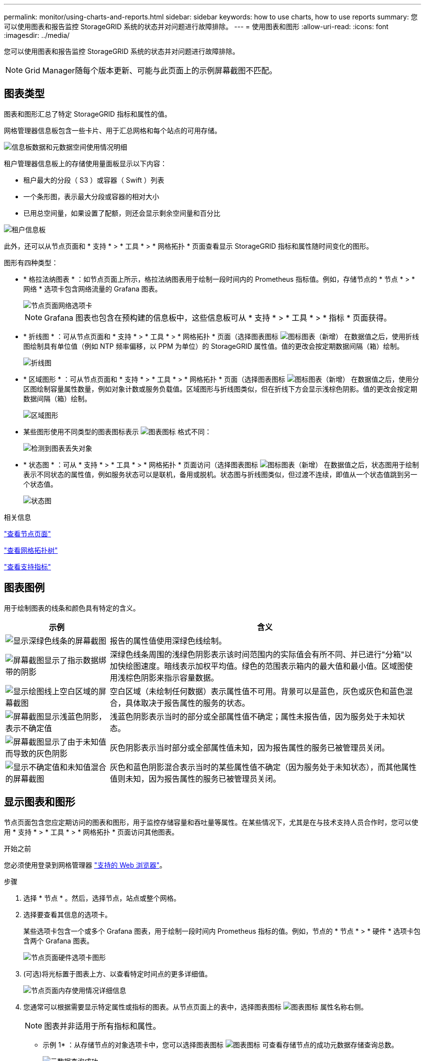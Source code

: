 ---
permalink: monitor/using-charts-and-reports.html 
sidebar: sidebar 
keywords: how to use charts, how to use reports 
summary: 您可以使用图表和报告监控 StorageGRID 系统的状态并对问题进行故障排除。 
---
= 使用图表和图形
:allow-uri-read: 
:icons: font
:imagesdir: ../media/


[role="lead"]
您可以使用图表和报告监控 StorageGRID 系统的状态并对问题进行故障排除。


NOTE: Grid Manager随每个版本更新、可能与此页面上的示例屏幕截图不匹配。



== 图表类型

图表和图形汇总了特定 StorageGRID 指标和属性的值。

网格管理器信息板包含一些卡片、用于汇总网格和每个站点的可用存储。

image::../media/dashboard_data_and_metadata_space_usage_breakdown.png[信息板数据和元数据空间使用情况明细]

租户管理器信息板上的存储使用量面板显示以下内容：

* 租户最大的分段（ S3 ）或容器（ Swift ）列表
* 一个条形图，表示最大分段或容器的相对大小
* 已用总空间量，如果设置了配额，则还会显示剩余空间量和百分比


image::../media/tenant_dashboard_with_buckets.png[租户信息板]

此外，还可以从节点页面和 * 支持 * > * 工具 * > * 网格拓扑 * 页面查看显示 StorageGRID 指标和属性随时间变化的图形。

图形有四种类型：

* * 格拉法纳图表 * ：如节点页面上所示，格拉法纳图表用于绘制一段时间内的 Prometheus 指标值。例如，存储节点的 * 节点 * > * 网络 * 选项卡包含网络流量的 Grafana 图表。
+
image::../media/nodes_page_network_tab.png[节点页面网络选项卡]

+

NOTE: Grafana 图表也包含在预构建的信息板中，这些信息板可从 * 支持 * > * 工具 * > * 指标 * 页面获得。

* * 折线图 * ：可从节点页面和 * 支持 * > * 工具 * > * 网格拓扑 * 页面（选择图表图标 image:../media/icon_chart_new_for_11_5.png["图标图表（新增）"] 在数据值之后，使用折线图绘制具有单位值（例如 NTP 频率偏移，以 PPM 为单位）的 StorageGRID 属性值。值的更改会按定期数据间隔（箱）绘制。
+
image::../media/line_graph.gif[折线图]

* * 区域图形 * ：可从节点页面和 * 支持 * > * 工具 * > * 网格拓扑 * 页面（选择图表图标 image:../media/icon_chart_new_for_11_5.png["图标图表（新增）"] 在数据值之后，使用分区图绘制容量属性数量，例如对象计数或服务负载值。区域图形与折线图类似，但在折线下方会显示浅棕色阴影。值的更改会按定期数据间隔（箱）绘制。
+
image::../media/area_graph.gif[区域图形]

* 某些图形使用不同类型的图表图标表示 image:../media/icon_chart_new_for_11_5.png["图表图标"] 格式不同：
+
image::../media/charts_lost_object_detected.png[检测到图表丢失对象]

* * 状态图 * ：可从 * 支持 * > * 工具 * > * 网格拓扑 * 页面访问（选择图表图标 image:../media/icon_chart_new_for_11_5.png["图标图表（新增）"] 在数据值之后，状态图用于绘制表示不同状态的属性值，例如服务状态可以是联机，备用或脱机。状态图与折线图类似，但过渡不连续，即值从一个状态值跳到另一个状态值。
+
image::../media/state_graph.gif[状态图]



.相关信息
link:viewing-nodes-page.html["查看节点页面"]

link:viewing-grid-topology-tree.html["查看网格拓扑树"]

link:reviewing-support-metrics.html["查看支持指标"]



== 图表图例

用于绘制图表的线条和颜色具有特定的含义。

[cols="1a,3a"]
|===
| 示例 | 含义 


 a| 
image:../media/dark_green_chart_line.gif["显示深绿色线条的屏幕截图"]
 a| 
报告的属性值使用深绿色线绘制。



 a| 
image:../media/light_green_chart_line.gif["屏幕截图显示了指示数据绑带的阴影"]
 a| 
深绿色线条周围的浅绿色阴影表示该时间范围内的实际值会有所不同、并已进行"分箱"以加快绘图速度。暗线表示加权平均值。绿色的范围表示箱内的最大值和最小值。区域图使用浅棕色阴影来指示容量数据。



 a| 
image:../media/no_data_plotted_chart.gif["显示绘图线上空白区域的屏幕截图"]
 a| 
空白区域（未绘制任何数据）表示属性值不可用。背景可以是蓝色，灰色或灰色和蓝色混合，具体取决于报告属性的服务的状态。



 a| 
image:../media/light_blue_chart_shading.gif["屏幕截图显示浅蓝色阴影，表示不确定值"]
 a| 
浅蓝色阴影表示当时的部分或全部属性值不确定；属性未报告值，因为服务处于未知状态。



 a| 
image:../media/gray_chart_shading.gif["屏幕截图显示了由于未知值而导致的灰色阴影"]
 a| 
灰色阴影表示当时部分或全部属性值未知，因为报告属性的服务已被管理员关闭。



 a| 
image:../media/gray_blue_chart_shading.gif["显示不确定值和未知值混合的屏幕截图"]
 a| 
灰色和蓝色阴影混合表示当时的某些属性值不确定（因为服务处于未知状态），而其他属性值则未知，因为报告属性的服务已被管理员关闭。

|===


== 显示图表和图形

节点页面包含您应定期访问的图表和图形，用于监控存储容量和吞吐量等属性。在某些情况下，尤其是在与技术支持人员合作时，您可以使用 * 支持 * > * 工具 * > * 网格拓扑 * 页面访问其他图表。

.开始之前
您必须使用登录到网格管理器 link:../admin/web-browser-requirements.html["支持的 Web 浏览器"]。

.步骤
. 选择 * 节点 * 。然后，选择节点，站点或整个网格。
. 选择要查看其信息的选项卡。
+
某些选项卡包含一个或多个 Grafana 图表，用于绘制一段时间内 Prometheus 指标的值。例如，节点的 * 节点 * > * 硬件 * 选项卡包含两个 Grafana 图表。

+
image::../media/nodes_page_hardware_tab_graphs.png[节点页面硬件选项卡图形]

. (可选)将光标置于图表上方、以查看特定时间点的更多详细值。
+
image::../media/nodes_page_memory_usage_details.png[节点页面内存使用情况详细信息]

. 您通常可以根据需要显示特定属性或指标的图表。从节点页面上的表中，选择图表图标 image:../media/icon_chart_new_for_11_5.png["图表图标"] 属性名称右侧。
+

NOTE: 图表并非适用于所有指标和属性。

+
* 示例 1* ：从存储节点的对象选项卡中，您可以选择图表图标 image:../media/icon_chart_new_for_11_5.png["图表图标"] 可查看存储节点的成功元数据存储查询总数。

+
image::../media/nodes_page_objects_successful_metadata_queries.png[元数据查询成功]

+
image::../media/nodes_page-objects_chart_successful_metadata_queries.png[对成功的元数据查询进行图表绘制]

+
* 示例 2* ：从存储节点的对象选项卡中，您可以选择图表图标 image:../media/icon_chart_new_for_11_5.png["图表图标"] 可查看随时间检测到的丢失对象计数的 Grafana 图形。

+
image::../media/object_count_table.png[对象计数表]

+
image::../media/charts_lost_object_detected.png[检测到图表丢失对象]

. 要显示"节点"页上未显示的属性的图表，请选择*support*>*Tools*>*Grid Topology。
. 选择 *_GRID NODE_* > * 组件或 service_* > * 概述 * > * 主要 * 。
+
image::../media/nms_chart.gif[周围文本所述的屏幕截图]

. 选择图表图标 image:../media/icon_chart_new_for_11_5.png["图表图标"] 属性旁边。
+
显示内容将自动更改为 "* 报告 * > * 图表 * " 页面。此图表显示属性在过去一天的数据。





== 生成图表

图表以图形方式显示属性数据值。您可以报告数据中心站点，网格节点，组件或服务。

.开始之前
* 您必须使用登录到网格管理器 link:../admin/web-browser-requirements.html["支持的 Web 浏览器"]。
* 您已拥有 link:../admin/admin-group-permissions.html["特定访问权限"]。


.步骤
. 选择 * 支持 * > * 工具 * > * 网格拓扑 * 。
. 选择 *_GRID NODE_* > * 组件或 service_* > * 报告 * > * 图表 * 。
. 从 * 属性 * 下拉列表中选择要报告的属性。
. 要强制Y轴从零开始，请清除*垂直缩放*复选框。
. 要以全精度显示值，请选中*Raw Data*复选框，或者要将值舍入到小数点后三位(例如，对于以百分比形式报告的属性)，请清除*Raw Data*复选框。
. 从 * 快速查询 * 下拉列表中选择要报告的时间段。
+
选择自定义查询选项以选择特定的时间范围。

+
稍后，图表将显示。请留出几分钟时间，以表格形式列出较长的时间范围。

. 如果选择了自定义查询，请输入 * 开始日期 * 和 * 结束日期 * 自定义图表的时间段。
+
使用格式 `_YYYY/MM/DDHH:MM:SS_` 在本地时间。要与格式匹配，必须使用前导零。例如， 2017/4/6 7 ： 30 ： 00 验证失败。正确格式为 2017 年 4 月 06 日 07 ： 30 ： 00 。

. 选择 * 更新 * 。
+
几秒钟后会生成一个图表。请留出几分钟时间，以表格形式列出较长的时间范围。根据为查询设置的时间长度，将显示原始文本报告或聚合文本报告。


